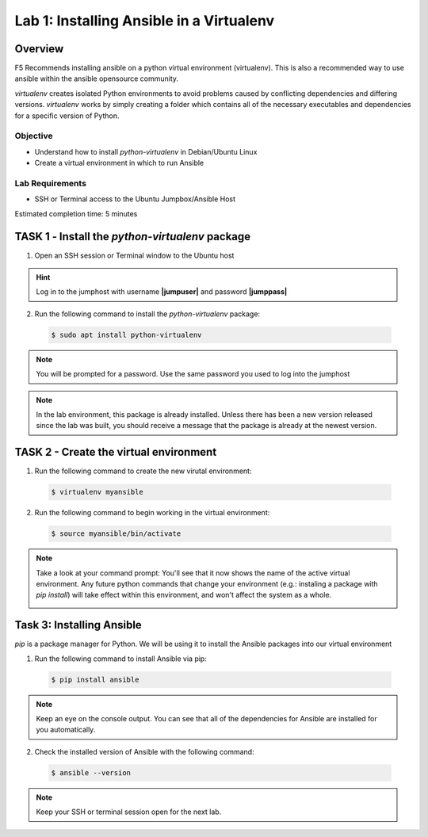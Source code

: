 Lab 1: Installing Ansible in a Virtualenv
=====================================

Overview
~~~~~~~~

F5 Recommends installing ansible on a python virtual environment (virtualenv). 
This is also a recommended way to use ansible within the ansible opensource 
community. 

*virtualenv* creates isolated Python environments to avoid problems caused by 
conflicting dependencies and differing versions. *virtualenv* works by simply 
creating a folder which contains all of the necessary executables and 
dependencies for a specific version of Python.

Objective
---------

-  Understand how to install *python-virtualenv* in Debian/Ubuntu Linux

-  Create a virtual environment in which to run Ansible

Lab Requirements
----------------

-  SSH or Terminal access to the Ubuntu Jumpbox/Ansible Host

Estimated completion time: 5 minutes

TASK 1 ‑ Install the *python-virtualenv* package
~~~~~~~~~~~~~~~~~~~~~~~~~~~~~~~~~~~~~~~~~~~~~~~~

1.	Open an SSH session or Terminal window to the Ubuntu host

.. HINT:: Log in to the jumphost with username **|jumpuser|** and password **|jumppass|**

2.	Run the following command to install the *python-virtualenv* package:

  .. code-block:: bash

    $ sudo apt install python-virtualenv

.. NOTE:: You will be prompted for a password. Use the same password you
  used to log into the jumphost

.. NOTE:: In the lab environment, this package is already installed. Unless
  there has been a new version released since the lab was built, you should
  receive a message that the package is already at the newest version.

TASK 2 - Create the virtual environment
~~~~~~~~~~~~~~~~~~~~~~~~~~~~~~~~~~~~~~~

1. Run the following command to create the new virutal environment:

  .. code-block:: bash

    $ virtualenv myansible

2. Run the following command to begin working in the virtual environment:

  .. code-block:: bash

    $ source myansible/bin/activate

.. NOTE:: Take a look at your command prompt: You'll see that it now shows
  the name of the active virtual environment. Any future python commands that
  change your environment (e.g.: instaling a package with *pip install*) will 
  take effect within this environment, and won't affect the system as a whole.

  |image1|

Task 3: Installing Ansible
~~~~~~~~~~~~~~~~~~~~~~~~~~

*pip* is a package manager for Python. We will be using it to install the
Ansible packages into our virtual environment

1. Run the following command to install Ansible via pip:

  .. code-block:: bash

    $ pip install ansible

.. NOTE:: Keep an eye on the console output. You can see that all of the
  dependencies for Ansible are installed for you automatically.

2. Check the installed version of Ansible with the following command:

  .. code-block:: bash

    $ ansible --version

  |image2|

.. NOTE:: Keep your SSH or terminal session open for the next lab.

.. |br| raw:: html

   <br />

.. |image1| image:: /_static/class1/image1.png
.. |image2| image:: /_static/class1/image2.png